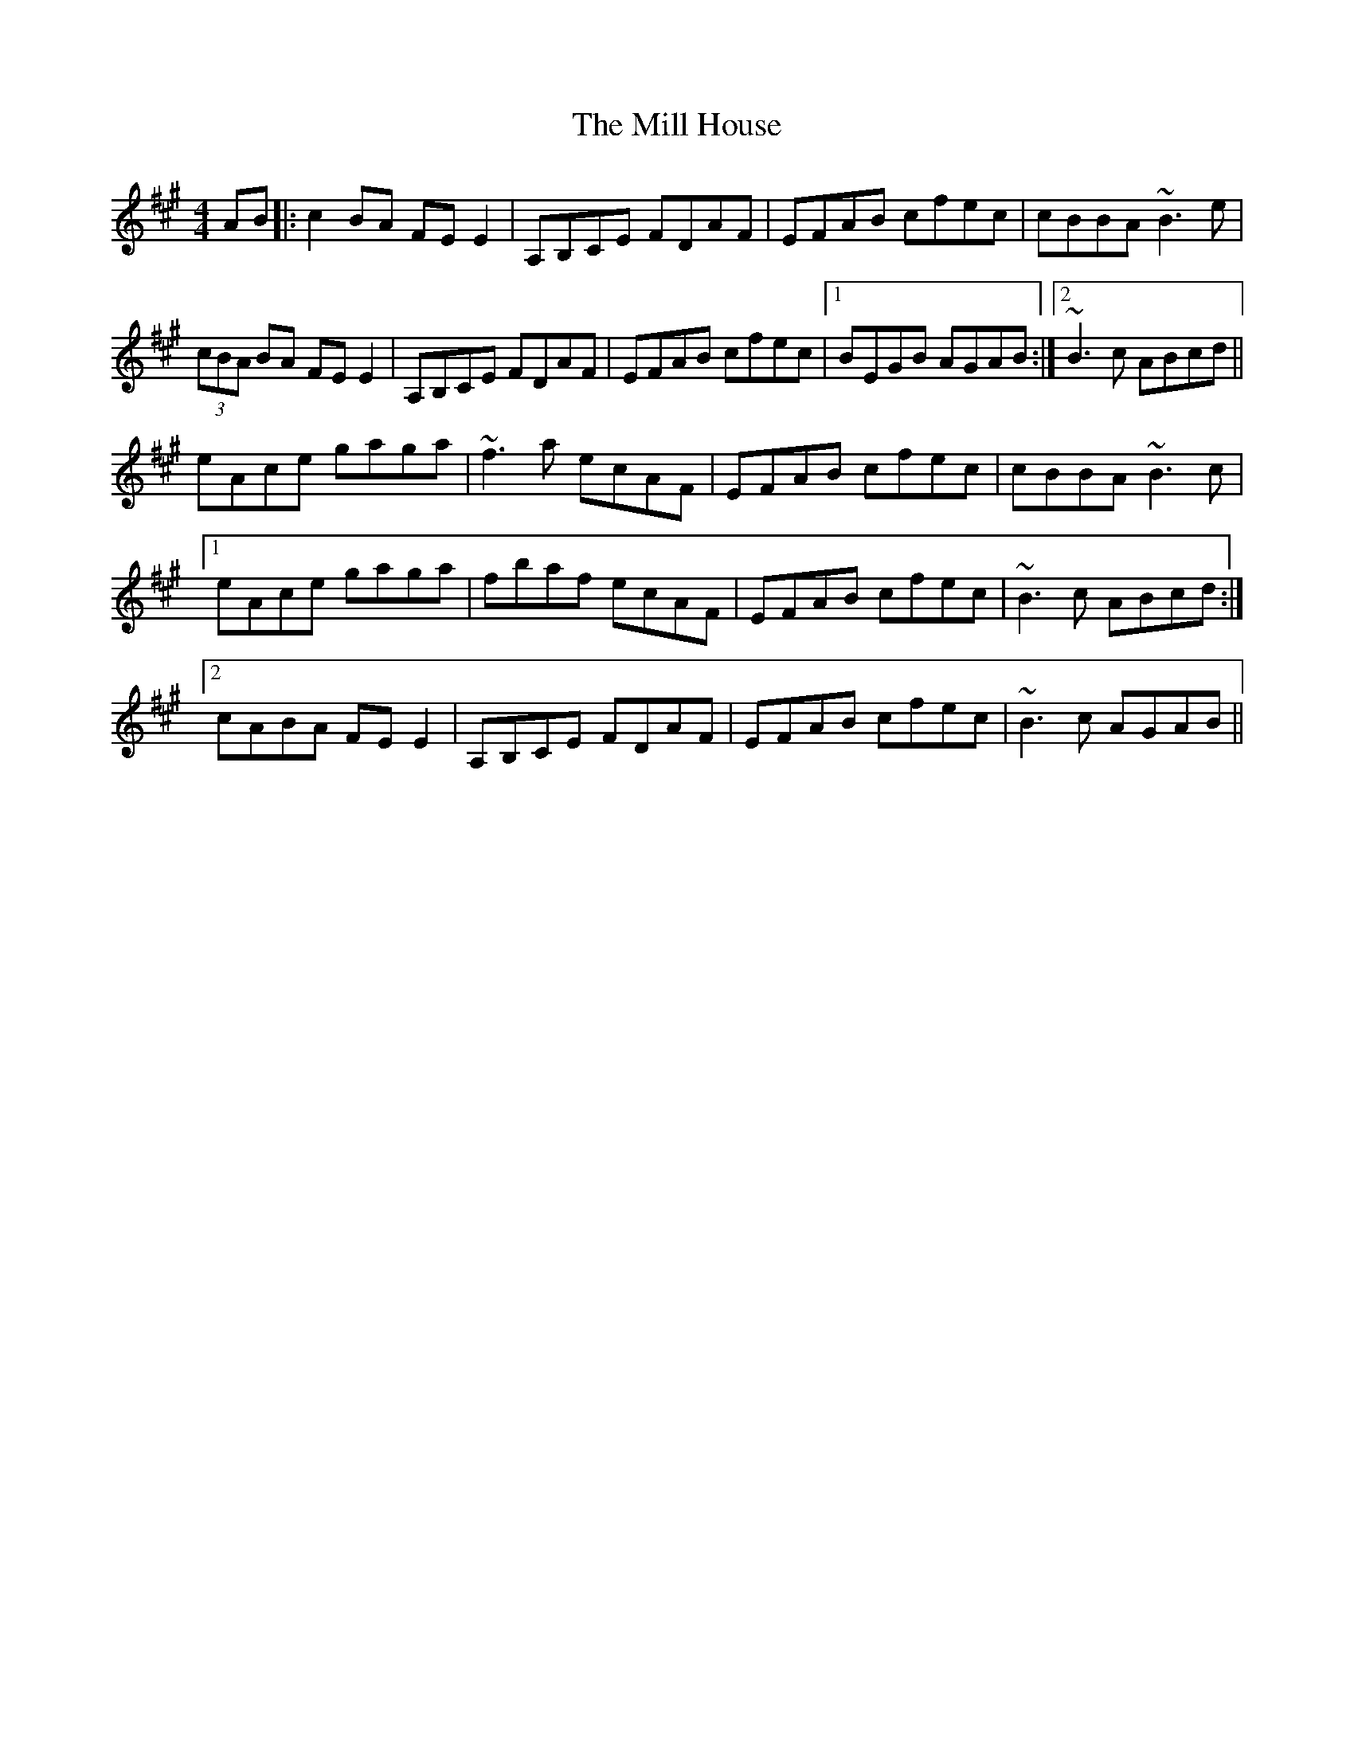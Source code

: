 X: 26752
T: Mill House, The
R: reel
M: 4/4
K: Amajor
AB|:c2BA FEE2|A,B,CE FDAF|EFAB cfec|cBBA ~B3e|
(3cBA BA FEE2|A,B,CE FDAF|EFAB cfec|1 BEGB AGAB:|2 ~B3c ABcd||
eAce gaga|~f3a ecAF|EFAB cfec|cBBA ~B3c|
[1eAce gaga|fbaf ecAF|EFAB cfec|~B3c ABcd:|
[2cABA FEE2|A,B,CE FDAF|EFAB cfec|~B3c AGAB||

